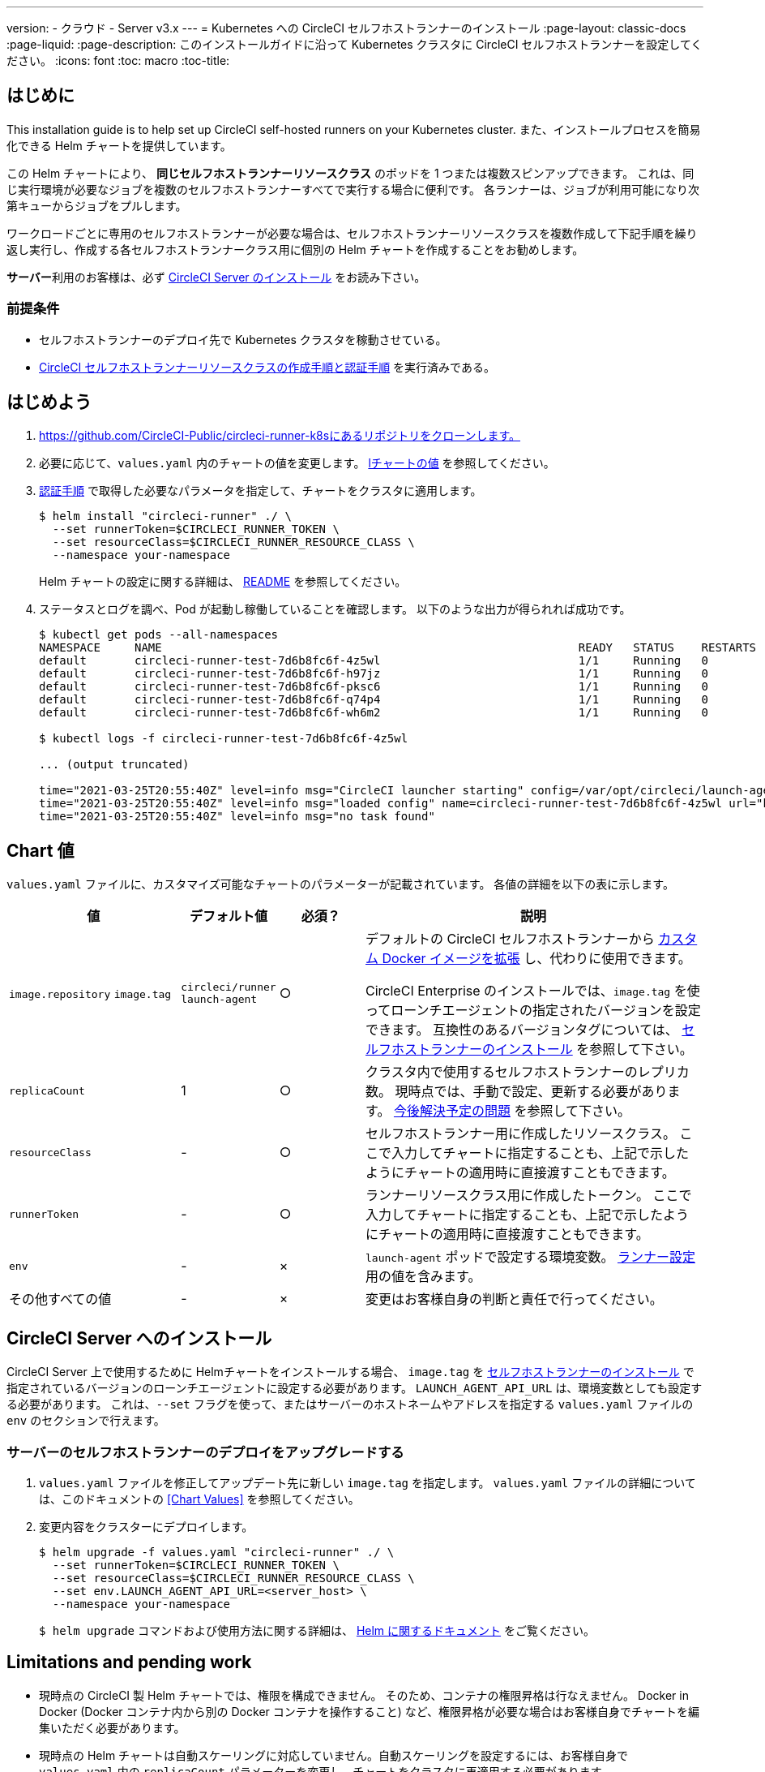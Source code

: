 ---

version:
- クラウド
- Server v3.x
---
= Kubernetes への CircleCI セルフホストランナーのインストール 
:page-layout: classic-docs
:page-liquid:
:page-description: このインストールガイドに沿って Kubernetes クラスタに CircleCI セルフホストランナーを設定してください。
:icons: font
:toc: macro
:toc-title:

toc::[]

[#introduction]
== はじめに

This installation guide is to help set up CircleCI self-hosted runners on your Kubernetes cluster. また、インストールプロセスを簡易化できる Helm チャートを提供しています。

この Helm チャートにより、 *同じセルフホストランナーリソースクラス* のポッドを 1 つまたは複数スピンアップできます。 これは、同じ実行環境が必要なジョブを複数のセルフホストランナーすべてで実行する場合に便利です。 各ランナーは、ジョブが利用可能になり次第キューからジョブをプルします。

ワークロードごとに専用のセルフホストランナーが必要な場合は、セルフホストランナーリソースクラスを複数作成して下記手順を繰り返し実行し、作成する各セルフホストランナークラス用に個別の Helm チャートを作成することをお勧めします。

**サーバー**利用のお客様は、必ず <<circleci-server-installation, CircleCI Server のインストール>> をお読み下さい。

[#prerequisites]
=== 前提条件

* セルフホストランナーのデプロイ先で Kubernetes クラスタを稼動させている。
* <<runner-installation#authentication,CircleCI セルフホストランナーリソースクラスの作成手順と認証手順>> を実行済みである。

[#getting-started]
== はじめよう

. https://github.com/CircleCI-Public/circleci-runner-k8sにあるリポジトリをクローンします。
. 必要に応じて、`+values.yaml+`  内のチャートの値を変更します。 <<chart-values,lチャートの値>> を参照してください。
. <<runner-installation#authentication,認証手順>> で取得した必要なパラメータを指定して、チャートをクラスタに適用します。
+
```shell
$ helm install "circleci-runner" ./ \
  --set runnerToken=$CIRCLECI_RUNNER_TOKEN \
  --set resourceClass=$CIRCLECI_RUNNER_RESOURCE_CLASS \
  --namespace your-namespace
```
+
Helm チャートの設定に関する詳細は、 https://github.com/CircleCI-Public/circleci-runner-k8s#setup[README] を参照してください。
. ステータスとログを調べ、Pod が起動し稼働していることを確認します。 以下のような出力が得られれば成功です。
+
```shell
$ kubectl get pods --all-namespaces
NAMESPACE     NAME                                                             READY   STATUS    RESTARTS   AGE
default       circleci-runner-test-7d6b8fc6f-4z5wl                             1/1     Running   0          28h
default       circleci-runner-test-7d6b8fc6f-h97jz                             1/1     Running   0          28h
default       circleci-runner-test-7d6b8fc6f-pksc6                             1/1     Running   0          28h
default       circleci-runner-test-7d6b8fc6f-q74p4                             1/1     Running   0          28h
default       circleci-runner-test-7d6b8fc6f-wh6m2                             1/1     Running   0          28h

$ kubectl logs -f circleci-runner-test-7d6b8fc6f-4z5wl

... (output truncated)

time="2021-03-25T20:55:40Z" level=info msg="CircleCI launcher starting" config=/var/opt/circleci/launch-agent-config.yaml
time="2021-03-25T20:55:40Z" level=info msg="loaded config" name=circleci-runner-test-7d6b8fc6f-4z5wl url="https://runner.circleci.com"
time="2021-03-25T20:55:40Z" level=info msg="no task found"
```

[#chart-values]
== Chart 値

`+values.yaml+` ファイルに、カスタマイズ可能なチャートのパラメーターが記載されています。 各値の詳細を以下の表に示します。

[.table]
[cols=4*, options="header"]
[cols="2,1,1,4"]
|===
|値 |デフォルト値 |必須？ |説明

|`+image.repository+`
`+image.tag+`
|`+circleci/runner+`
`+launch-agent+`
|○
|デフォルトの CircleCI セルフホストランナーから xref:runner-installation-docker.adoc[カスタム Docker イメージを拡張] し、代わりに使用できます。

CircleCI Enterprise のインストールでは、`+image.tag+` を使ってローンチエージェントの指定されたバージョンを設定できます。 互換性のあるバージョンタグについては、 xref:runner-installation-cli.adoc#self-hosted-runners-for-server-compatibility[セルフホストランナーのインストール] を参照して下さい。

|`+replicaCount+` |1 |○ |クラスタ内で使用するセルフホストランナーのレプリカ数。 現時点では、手動で設定、更新する必要があります。 <<limitationspending-work,今後解決予定の問題>> を参照して下さい。

|`+resourceClass+` |- |○ |セルフホストランナー用に作成したリソースクラス。 ここで入力してチャートに指定することも、上記で示したようにチャートの適用時に直接渡すこともできます。

|`+runnerToken+` |- |○ |ランナーリソースクラス用に作成したトークン。 ここで入力してチャートに指定することも、上記で示したようにチャートの適用時に直接渡すこともできます。

|`+env+` |- |× |`launch-agent` ポッドで設定する環境変数。 xref:runner-config-reference.adoc[ランナー設定] 用の値を含みます。

|その他すべての値 |- |× |変更はお客様自身の判断と責任で行ってください。
|===

[#circleci-server-installation]
== CircleCI Server へのインストール

CircleCI Server 上で使用するために Helmチャートをインストールする場合、  `+image.tag+` を xref:runner-installation-cli.adoc#self-hosted-runners-for-server-compatibility[セルフホストランナーのインストール] で指定されているバージョンのローンチエージェントに設定する必要があります。 `LAUNCH_AGENT_API_URL` は、環境変数としても設定する必要があります。 これは、`--set` フラグを使って、またはサーバーのホストネームやアドレスを指定する `values.yaml` ファイルの `env` のセクションで行えます。

[#upgrading-self-hosted-runner-deployment-for-server]
=== サーバーのセルフホストランナーのデプロイをアップグレードする

. `+values.yaml+` ファイルを修正してアップデート先に新しい `+image.tag+` を指定します。 `+values.yaml+` ファイルの詳細については、このドキュメントの <<Chart Values>> を参照してください。
. 変更内容をクラスターにデプロイします。
+
```shell
$ helm upgrade -f values.yaml "circleci-runner" ./ \
  --set runnerToken=$CIRCLECI_RUNNER_TOKEN \
  --set resourceClass=$CIRCLECI_RUNNER_RESOURCE_CLASS \
  --set env.LAUNCH_AGENT_API_URL=<server_host> \
  --namespace your-namespace
```
+
`$ helm upgrade` コマンドおよび使用方法に関する詳細は、 https://helm.sh/docs/helm/helm_upgrade/[Helm に関するドキュメント] をご覧ください。

[#limitations-and-pending-work]
== Limitations and pending work

* 現時点の CircleCI 製 Helm チャートでは、権限を構成できません。 そのため、コンテナの権限昇格は行なえません。 Docker in Docker (Docker コンテナ内から別の Docker コンテナを操作すること) など、権限昇格が必要な場合はお客様自身でチャートを編集いただく必要があります。
* 現時点の Helm チャートは自動スケーリングに対応していません。自動スケーリングを設定するには、お客様自身で `+values.yaml+` 内の `+replicaCount+` パラメーターを変更し、チャートをクラスタに再適用する必要があります。
* 現時点の Helm チャートでは、セルフホストランナーのリソースクラスタイプとトークンを 1 つのみ使用することを想定しています。 複数のセルフホストランナーリソースクラスを設定する必要がある場合は、リソースクラスごとに個別のチャートを作成してください。